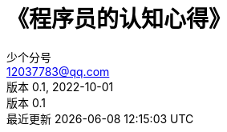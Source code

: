 = 《程序员的认知心得》
:author: 少个分号
:email: 12037783@qq.com
:revnumber: 0.1
:revdate: 2022-10-01
:doctype: site
:toc: left
:toclevels: 2
:toc-title: 《程序员的认知心得》
:icons: font
:imagesdir: ./chapters
:data-uri:
:lang: zh_CN
:language: java
:toc-title: 目录
:preface-title: 前言
:version-label: 版本
:last-update-label: 最近更新
:figure-caption: 图


